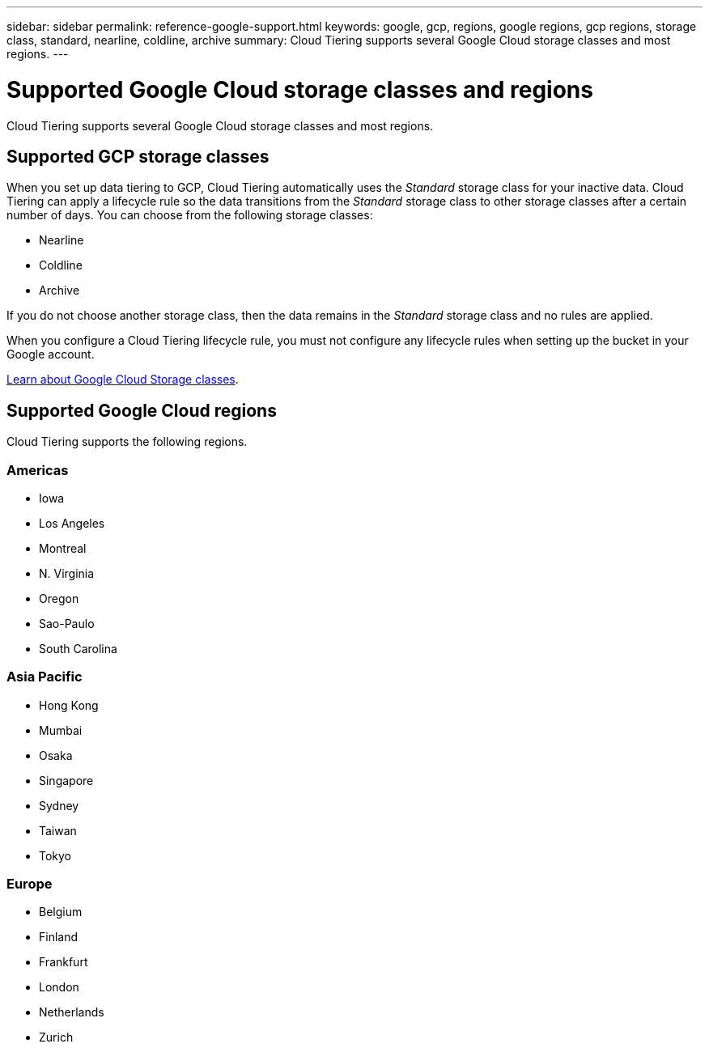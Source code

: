---
sidebar: sidebar
permalink: reference-google-support.html
keywords: google, gcp, regions, google regions, gcp regions, storage class, standard, nearline, coldline, archive
summary: Cloud Tiering supports several Google Cloud storage classes and most regions.
---

= Supported Google Cloud storage classes and regions
:hardbreaks:
:nofooter:
:icons: font
:linkattrs:
:imagesdir: ./media/

[.lead]
Cloud Tiering supports several Google Cloud storage classes and most regions.

== Supported GCP storage classes

When you set up data tiering to GCP, Cloud Tiering automatically uses the _Standard_ storage class for your inactive data. Cloud Tiering can apply a lifecycle rule so the data transitions from the _Standard_ storage class to other storage classes after a certain number of days. You can choose from the following storage classes:

* Nearline
* Coldline
* Archive

If you do not choose another storage class, then the data remains in the _Standard_ storage class and no rules are applied.

When you configure a Cloud Tiering lifecycle rule, you must not configure any lifecycle rules when setting up the bucket in your Google account. 

https://cloud.google.com/storage/docs/storage-classes[Learn about Google Cloud Storage classes^].

== Supported Google Cloud regions

Cloud Tiering supports the following regions.

=== Americas

* Iowa
* Los Angeles
* Montreal
* N. Virginia
* Oregon
* Sao-Paulo
* South Carolina

=== Asia Pacific

* Hong Kong
* Mumbai
* Osaka
* Singapore
* Sydney
* Taiwan
* Tokyo

=== Europe

* Belgium
* Finland
* Frankfurt
* London
* Netherlands
* Zurich
